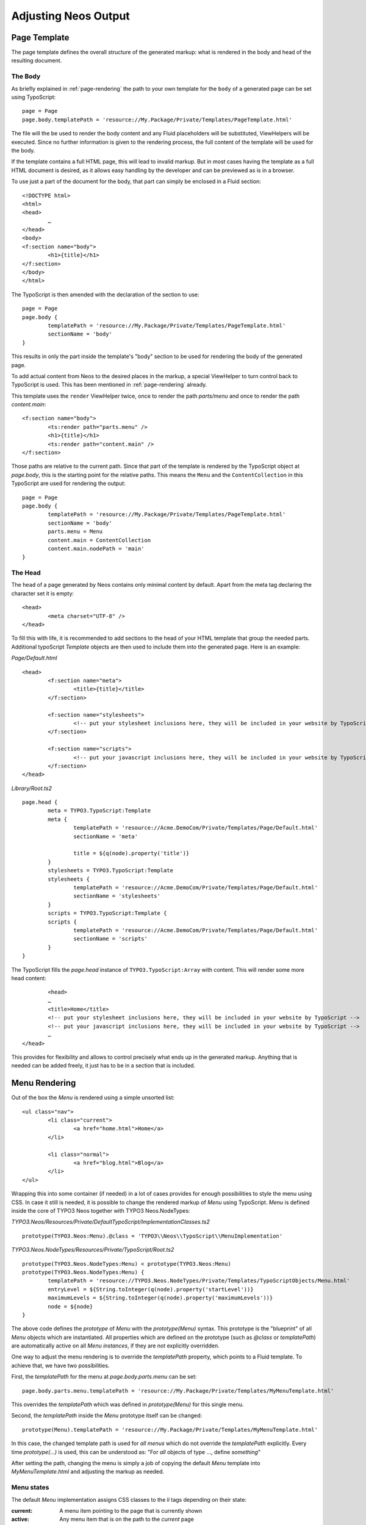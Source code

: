 .. _adjusting-output:

=====================
Adjusting Neos Output
=====================

Page Template
=============

The page template defines the overall structure of the generated markup: what is
rendered in the body and head of the resulting document.

The Body
--------

As briefly explained in :ref:`page-rendering` the path to your own template for the
``body`` of a generated page can be set using TypoScript::

	page = Page
	page.body.templatePath = 'resource://My.Package/Private/Templates/PageTemplate.html'

The file will the be used to render the body content and any Fluid placeholders will be
substituted, ViewHelpers will be executed. Since no further information is given
to the rendering process, the full content of the template will be used for the body.

If the template contains a full HTML page, this will lead to invalid markup. But in
most cases having the template as a full HTML document is desired, as it allows easy
handling by the developer and can be previewed as is in a browser.

To use just a part of the document for the body, that part can simply be enclosed in
a Fluid section::

	<!DOCTYPE html>
	<html>
	<head>
		…
	</head>
	<body>
	<f:section name="body">
		<h1>{title}</h1>
	</f:section>
	</body>
	</html>

The TypoScript is then amended with the declaration of the section to use::

	page = Page
	page.body {
		templatePath = 'resource://My.Package/Private/Templates/PageTemplate.html'
		sectionName = 'body'
	}

This results in only the part inside the template's "body" section to be used for
rendering the body of the generated page.

To add actual content from Neos to the desired places in the markup, a special
ViewHelper to turn control back to TypoScript is used. This has been mentioned
in :ref:`page-rendering` already.

This template uses the ``render`` ViewHelper twice, once to render the
path `parts/menu` and once to render the path `content.main`::

	<f:section name="body">
		<ts:render path="parts.menu" />
		<h1>{title}</h1>
		<ts:render path="content.main" />
	</f:section>

Those paths are relative to the current path. Since that part of the template is
rendered by the TypoScript object at `page.body`, this is the starting point
for the relative paths. This means the ``Menu`` and the ``ContentCollection`` in this
TypoScript are used for rendering the output::

	page = Page
	page.body {
		templatePath = 'resource://My.Package/Private/Templates/PageTemplate.html'
		sectionName = 'body'
		parts.menu = Menu
		content.main = ContentCollection
		content.main.nodePath = 'main'
	}

The Head
--------

The ``head`` of a page generated by Neos contains only minimal content by default.
Apart from the meta tag declaring the character set it is empty::

	<head>
		<meta charset="UTF-8" />
	</head>

To fill this with life, it is recommended to add sections to the head of your HTML template that
group the needed parts. Additional typoScript `Template` objects are then used to include them
into the generated page. Here is an example:

*Page/Default.html*

::

	<head>
		<f:section name="meta">
			<title>{title}</title>
		</f:section>

		<f:section name="stylesheets">
			<!-- put your stylesheet inclusions here, they will be included in your website by TypoScript -->
		</f:section>

		<f:section name="scripts">
			<!-- put your javascript inclusions here, they will be included in your website by TypoScript -->
		</f:section>
	</head>

*Library/Root.ts2*

::

	page.head {
		meta = TYPO3.TypoScript:Template
		meta {
			templatePath = 'resource://Acme.DemoCom/Private/Templates/Page/Default.html'
			sectionName = 'meta'

			title = ${q(node).property('title')}
		}
		stylesheets = TYPO3.TypoScript:Template
		stylesheets {
			templatePath = 'resource://Acme.DemoCom/Private/Templates/Page/Default.html'
			sectionName = 'stylesheets'
		}
		scripts = TYPO3.TypoScript:Template {
		scripts {
			templatePath = 'resource://Acme.DemoCom/Private/Templates/Page/Default.html'
			sectionName = 'scripts'
		}
	}

The TypoScript fills the `page.head` instance of ``TYPO3.TypoScript:Array`` with content.
This will render some more head content::

		<head>
		…
		<title>Home</title>
		<!-- put your stylesheet inclusions here, they will be included in your website by TypoScript -->
		<!-- put your javascript inclusions here, they will be included in your website by TypoScript -->
		…
	</head>

This provides for flexibility and allows to control precisely what ends up in the generated
markup. Anything that is needed can be added freely, it just has to be in a section that is
included.

Menu Rendering
==============

Out of the box the `Menu` is rendered using a simple unsorted list::

	<ul class="nav">
		<li class="current">
			<a href="home.html">Home</a>
		</li>

		<li class="normal">
			<a href="blog.html">Blog</a>
		</li>
	</ul>

Wrapping this into some container (if needed) in a lot of cases provides for enough possibilities
to style the menu using CSS. In case it still is needed, it is possible to change the rendered markup
of `Menu` using TypoScript. `Menu` is defined inside the core of TYPO3 Neos together with TYPO3
Neos.NodeTypes:

*TYPO3.Neos/Resources/Private/DefaultTypoScript/ImplementationClasses.ts2*

::

	prototype(TYPO3.Neos:Menu).@class = 'TYPO3\\Neos\\TypoScript\\MenuImplementation'

*TYPO3.Neos.NodeTypes/Resources/Private/TypoScript/Root.ts2*

::

	prototype(TYPO3.Neos.NodeTypes:Menu) < prototype(TYPO3.Neos:Menu)
	prototype(TYPO3.Neos.NodeTypes:Menu) {
		templatePath = 'resource://TYPO3.Neos.NodeTypes/Private/Templates/TypoScriptObjects/Menu.html'
		entryLevel = ${String.toInteger(q(node).property('startLevel'))}
		maximumLevels = ${String.toInteger(q(node).property('maximumLevels'))}
		node = ${node}
	}

The above code defines the *prototype* of `Menu` with the `prototype(Menu)` syntax.
This prototype is the "blueprint" of all `Menu` objects which are instantiated.
All properties which are defined on the prototype (such as `@class` or `templatePath`)
are automatically active on all `Menu` *instances*, if they are not explicitly overridden.

One way to adjust the menu rendering is to override the `templatePath` property, which
points to a Fluid template. To achieve that, we have two possibilities.

First, the `templatePath` for the menu at `page.body.parts.menu` can be set::

	page.body.parts.menu.templatePath = 'resource://My.Package/Private/Templates/MyMenuTemplate.html'

This overrides the `templatePath` which was defined in `prototype(Menu)` for
this single menu.

Second, the `templatePath` inside the `Menu` prototype itself can be changed::

	prototype(Menu).templatePath = 'resource://My.Package/Private/Templates/MyMenuTemplate.html'

In this case, the changed template path is used for *all menus* which do not override
the `templatePath` explicitly. Every time `prototype(...)` is used, this can be
understood as: "For *all* objects of type ..., define *something*"

After setting the path, changing the menu is simply a job of copying the default
`Menu` template into `MyMenuTemplate.html` and adjusting the markup as needed.

Menu states
-----------

The default `Menu` implementation assigns CSS classes to the `li` tags depending on
their state:

:current: A menu item pointing to the page that is currently shown
:active: Any menu item that is on the path to the `current` page
:normal: Any menu item that is neither `current` nor `active`

Content Element Rendering
=========================

The rendering of content elements follows the same principle as shown for the `Menu`.
The default TypoScript is defined in the Neos.NodeTypes package and the content elements
all have default Fluid templates.

Combined with the possibility to define custom templates per instance or on the prototype
level, this already provides a lot of flexibility. Another possibility is to inherit from
the existing TypoScript and adjust as needed using TypoScript.

The available properties and settings that the TypoScript objects in Neos provide are
described in :ref:`neos-typoscript-reference`.

Using CSS and JavaScript in a Neos Site
=======================================

Including CSS and scripts has been explained in `The Head`_ and very little constraints are
imposed through Neos. But since the Neos user interface itself is built with HTML, CSS and
JavaScript itself, some caveats exist.

Since the generated markup contains no stylesheets by default and the generated JS is minimal,
those restrictions affect only the display of the page to the editor when logged in to the Neos
editing interface.

In this case, the Neos styles are included and a number of JavaScript libraries are loaded,
among them jQuery, Ember JS and VIE. The styles are all confined to a single root selector and
for JavaScript the impact is kept as low as possible through careful scoping.

CSS Requirements
----------------

* the `<body>` tag is not allowed to have a CSS style with `position:relative`,
  as this breaks the positions of modal dialogs we show at various places.
  *Zurb Foundation* is one well-known framework which sets this as default, so
  if you use it, then fix the error with `body { position: static }`.

TODO check if this is still true

JavaScript Requirements
-----------------------

TODO "what about the UI below a single DOM element idea"
